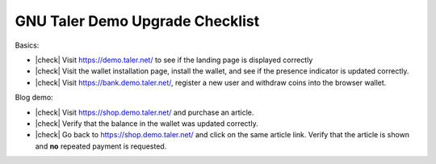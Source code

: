 ################################
GNU Taler Demo Upgrade Checklist
################################

.. |check| raw:: html

    <input checked="" type="checkbox">

Basics:

- |check| Visit https://demo.taler.net/ to see if the landing page is displayed correctly
- |check| Visit the wallet installation page, install the wallet, and see if the presence
  indicator is updated correctly.
- |check| Visit https://bank.demo.taler.net/, register a new user and withdraw coins into the
  browser wallet.


Blog demo:

- |check| Visit https://shop.demo.taler.net/ and purchase an article.
- |check| Verify that the balance in the wallet was updated correctly.
- |check| Go back to https://shop.demo.taler.net/ and click on the same article
  link.  Verify that the article is shown and **no** repeated payment is
  requested.
